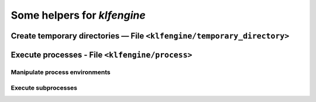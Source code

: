 Some helpers for `klfengine`
============================


Create temporary directories — File ``<klfengine/temporary_directory>``
-----------------------------------------------------------------------

.. doxygenclass:: klfengine::temporary_directory


Execute processes - File ``<klfengine/process>``
------------------------------------------------

Manipulate process environments
~~~~~~~~~~~~~~~~~~~~~~~~~~~~~~~

.. doxygentypedef:: klfengine::environment
.. doxygenfunction:: klfengine::current_environment
.. doxygenfunction:: klfengine::parse_environment

.. doxygenfunction:: klfengine::set_environment
.. doxygenstruct:: klfengine::provide_environment_variables
.. doxygenstruct:: klfengine::set_environment_variables
.. doxygenstruct:: klfengine::remove_environment_variables
.. doxygenstruct:: klfengine::prepend_path_environment_variables
.. doxygenstruct:: klfengine::append_path_environment_variables


Execute subprocesses
~~~~~~~~~~~~~~~~~~~~

.. doxygenclass:: klfengine::process_exit_error

.. doxygenclass:: klfengine::process

